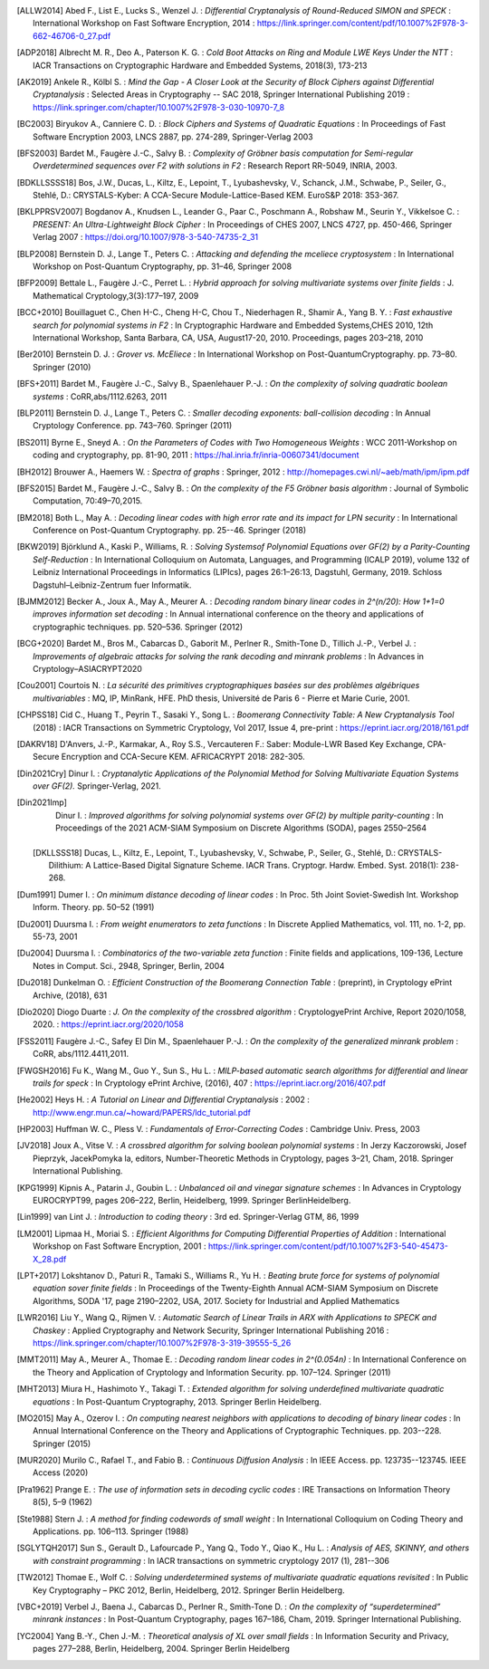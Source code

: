 .. only:: not html

        .. bibliography:: references.bib

.. only:: html

        .. _references:

        References
        ==========

        :ref:`A <claasp-ref-A>` |
        :ref:`B <claasp-ref-B>` |
        :ref:`C <claasp-ref-C>` |
        :ref:`D <claasp-ref-D>` |
        :ref:`E <claasp-ref-E>` |
        :ref:`F <claasp-ref-F>` |
        :ref:`G <claasp-ref-G>` |
        :ref:`H <claasp-ref-H>` |
        :ref:`I <claasp-ref-I>` |
        :ref:`J <claasp-ref-J>` |
        :ref:`K <claasp-ref-K>` |
        :ref:`L <claasp-ref-L>` |
        :ref:`M <claasp-ref-M>` |
        :ref:`N <claasp-ref-N>` |
        :ref:`O <claasp-ref-O>` |
        :ref:`P <claasp-ref-P>` |
        :ref:`Q <claasp-ref-Q>` |
        :ref:`R <claasp-ref-R>` |
        :ref:`S <claasp-ref-S>` |
        :ref:`T <claasp-ref-T>` |
        :ref:`U <claasp-ref-U>` |
        :ref:`V <claasp-ref-V>` |
        :ref:`W <claasp-ref-W>` |
        :ref:`X <claasp-ref-X>` |
        :ref:`Y <claasp-ref-Y>` |
        :ref:`Z <claasp-ref-Z>` |

.. _claasp-ref-A:

.. only:: html

        **A**

.. [ALLW2014]
        Abed F., List E., Lucks S., Wenzel J. : *Differential Cryptanalysis of
        Round-Reduced SIMON and SPECK* : International Workshop on Fast
        Software Encryption, 2014 :
        https://link.springer.com/content/pdf/10.1007%2F978-3-662-46706-0_27.pdf

.. [ADP2018]
        Albrecht M. R., Deo A., Paterson K. G. : *Cold Boot Attacks on Ring and
        Module LWE Keys Under the NTT* : IACR Transactions on Cryptographic
        Hardware and Embedded Systems, 2018(3), 173-213

.. [AK2019]
        Ankele R., Kölbl S. : *Mind the Gap - A Closer Look at the Security of
        Block Ciphers against Differential Cryptanalysis* : Selected Areas in
        Cryptography -- SAC 2018, Springer International Publishing 2019 :
        https://link.springer.com/chapter/10.1007%2F978-3-030-10970-7_8

.. _claasp-ref-B:

.. only:: html

        **B**

.. [BC2003]
        Biryukov A., Canniere C. D. : *Block Ciphers and Systems of Quadratic
        Equations* : In Proceedings of Fast Software Encryption 2003, LNCS
        2887, pp. 274-289, Springer-Verlag 2003

.. [BFS2003]
        Bardet M., Faugère J.-C., Salvy B. : *Complexity of Gröbner basis
        computation for Semi-regular Overdetermined sequences over F2 with
        solutions in F2* : Research Report RR-5049, INRIA, 2003.

.. [BDKLLSSSS18]
        \Bos, J.W., Ducas, L., Kiltz, E., Lepoint, T., Lyubashevsky, V., Schanck, J.M., Schwabe, P.,
        Seiler, G., Stehlé, D.: CRYSTALS-Kyber: A CCA-Secure Module-Lattice-Based KEM. EuroS&P 2018: 353-367.

.. [BKLPPRSV2007]
        Bogdanov A., Knudsen L., Leander G., Paar C., Poschmann A., Robshaw M.,
        Seurin Y., Vikkelsoe C. : *PRESENT: An Ultra-Lightweight Block Cipher*
        : In Proceedings of CHES 2007, LNCS 4727, pp. 450-466, Springer Verlag
        2007 : https://doi.org/10.1007/978-3-540-74735-2_31

.. [BLP2008]
        Bernstein D. J., Lange T., Peters C. : *Attacking and defending the
        mceliece cryptosystem* : In International Workshop on Post-Quantum
        Cryptography, pp. 31–46, Springer 2008

.. [BFP2009]
        Bettale L., Faugère J.-C., Perret L. : *Hybrid approach for solving
        multivariate systems over finite fields* : J. Mathematical
        Cryptology,3(3):177–197, 2009

.. [BCC+2010]
        Bouillaguet C., Chen H-C., Cheng H-C, Chou T., Niederhagen R., Shamir
        A., Yang B. Y. : *Fast exhaustive search for polynomial systems in F2*
        : In Cryptographic Hardware and Embedded Systems,CHES 2010, 12th
        International Workshop, Santa Barbara, CA, USA, August17-20, 2010.
        Proceedings, pages 203–218, 2010

.. [Ber2010]
        Bernstein D. J. : *Grover vs. McEliece* : In International Workshop on
        Post-QuantumCryptography. pp. 73–80. Springer (2010)

.. [BFS+2011]
        Bardet M., Faugère J.-C., Salvy B., Spaenlehauer P.-J. : *On the
        complexity of solving quadratic boolean systems* : CoRR,abs/1112.6263,
        2011

.. [BLP2011]
        Bernstein D. J., Lange T., Peters C. : *Smaller decoding exponents:
        ball-collision decoding* : In Annual Cryptology Conference. pp.
        743–760. Springer (2011)

.. [BS2011]
        Byrne E., Sneyd A. : *On the Parameters of Codes with Two Homogeneous
        Weights* : WCC 2011-Workshop on coding and cryptography, pp. 81-90,
        2011 : https://hal.inria.fr/inria-00607341/document

.. [BH2012]
        Brouwer A., Haemers W. : *Spectra of graphs* : Springer, 2012 :
        http://homepages.cwi.nl/~aeb/math/ipm/ipm.pdf

.. [BFS2015]
        Bardet M., Faugère J.-C., Salvy B. : *On the complexity of the F5
        Gröbner basis algorithm* : Journal of Symbolic Computation,
        70:49–70,2015.

.. [BM2018]
        Both L., May A. : *Decoding linear codes with high error rate and its
        impact for LPN security* : In International Conference on Post-Quantum
        Cryptography. pp. 25--46. Springer (2018)

.. [BKW2019]
        Björklund A., Kaski P., Williams, R. : *Solving  Systemsof Polynomial
        Equations over GF(2) by a Parity-Counting Self-Reduction* : In
        International Colloquium on Automata, Languages, and Programming (ICALP
        2019), volume 132 of Leibniz International Proceedings in Informatics
        (LIPIcs), pages 26:1–26:13, Dagstuhl, Germany, 2019.  Schloss
        Dagstuhl–Leibniz-Zentrum fuer Informatik.

.. [BJMM2012]
        Becker A., Joux A., May A., Meurer A. : *Decoding random binary linear
        codes in 2^(n/20): How 1+1=0 improves information set decoding* : In
        Annual international conference on the theory and applications of
        cryptographic techniques. pp. 520–536. Springer (2012)

.. [BCG+2020]
        Bardet M., Bros M., Cabarcas D., Gaborit M., Perlner R., Smith-Tone D.,
        Tillich J.-P., Verbel J. : *Improvements of algebraic attacks for
        solving the rank decoding and minrank problems* : In Advances in
        Cryptology–ASIACRYPT2020

.. _claasp-ref-C:

.. only:: html

        **C**

.. [Cou2001]
        Courtois N. : *La sécurité des primitives cryptographiques basées sur
        des problèmes algébriques multivariables* : MQ, IP, MinRank, HFE. PhD
        thesis, Université de Paris 6 - Pierre et Marie Curie, 2001.

.. [CHPSS18]
        Cid C., Huang T., Peyrin T., Sasaki Y., Song L. : *Boomerang
        Connectivity Table: A New Cryptanalysis Tool* (2018) : IACR
        Transactions on Symmetric Cryptology, Vol 2017, Issue 4, pre-print :
        https://eprint.iacr.org/2018/161.pdf

.. _claasp-ref-D:

.. only:: html

        **D**

.. [DAKRV18]
        \D'Anvers, J.-P., Karmakar, A., Roy S.S., Vercauteren F.: Saber: Module-LWR Based Key Exchange, CPA-Secure
        Encryption and CCA-Secure KEM. AFRICACRYPT 2018: 282-305.

.. [Din2021Cry]
        Dinur I. : *Cryptanalytic Applications of the Polynomial Method for
        Solving Multivariate Equation Systems over GF(2).* Springer-Verlag,
        2021.

.. [Din2021Imp]
        Dinur I. : *Improved algorithms for solving polynomial systems over
        GF(2) by multiple parity-counting* : In Proceedings of the 2021
        ACM-SIAM Symposium on Discrete Algorithms (SODA), pages 2550–2564

 .. [DKLLSSS18]
        \Ducas, L., Kiltz, E., Lepoint, T., Lyubashevsky, V., Schwabe, P., Seiler, G., Stehlé, D.:
        CRYSTALS-Dilithium: A Lattice-Based Digital Signature Scheme. IACR Trans. Cryptogr. Hardw. Embed. Syst.
        2018(1): 238-268.

.. [Dum1991]
        Dumer I. : *On minimum distance decoding of linear codes* : In Proc.
        5th Joint Soviet-Swedish Int. Workshop Inform. Theory. pp. 50–52 (1991)

.. [Du2001]
        Duursma I. : *From weight enumerators to zeta functions* : In Discrete
        Applied Mathematics, vol. 111, no. 1-2, pp. 55-73, 2001

.. [Du2004]
        Duursma I. : *Combinatorics of the two-variable zeta function* : Finite
        fields and applications, 109-136, Lecture Notes in Comput. Sci., 2948,
        Springer, Berlin, 2004

.. [Du2018]
        Dunkelman O. : *Efficient Construction of the Boomerang Connection
        Table* : (preprint), in Cryptology ePrint Archive, (2018), 631

.. [Dio2020]
        Diogo Duarte : *J. On the complexity of the crossbred algorithm* :
        CryptologyePrint Archive, Report 2020/1058, 2020. :
        https://eprint.iacr.org/2020/1058

.. _claasp-ref-E:

.. only:: html

        **E**

.. _claasp-ref-F:

.. only:: html

        **F**

.. [FSS2011]
        Faugère J.-C., Safey El Din M., Spaenlehauer P.-J. : *On the complexity
        of the generalized minrank problem* : CoRR, abs/1112.4411,2011.

.. [FWGSH2016]
        Fu K., Wang M., Guo Y., Sun S., Hu L. : *MILP-based automatic search
        algorithms for differential and linear trails for speck* : In
        Cryptology ePrint Archive, (2016), 407 :
        https://eprint.iacr.org/2016/407.pdf

.. _claasp-ref-G:

.. only:: html

        **G**

.. _claasp-ref-H:

.. only:: html

        **H**

.. [He2002]
        Heys H. : *A Tutorial on Linear and Differential Cryptanalysis* : 2002
        : http://www.engr.mun.ca/~howard/PAPERS/ldc_tutorial.pdf

.. [HP2003]
        Huffman W. C., Pless V. : *Fundamentals of Error-Correcting Codes* :
        Cambridge Univ. Press, 2003

.. _claasp-ref-I:

.. only:: html

        **I**

.. _claasp-ref-J:

.. only:: html

        **J**

.. [JV2018]
        Joux A., Vitse V. : *A crossbred algorithm for solving boolean
        polynomial systems* : In Jerzy Kaczorowski, Josef Pieprzyk, JacekPomyka
        la, editors, Number-Theoretic Methods in Cryptology, pages 3–21, Cham,
        2018. Springer International Publishing.

.. _claasp-ref-K:

.. only:: html

        **K**

.. [KPG1999]
        Kipnis A., Patarin J., Goubin L. : *Unbalanced oil and vinegar
        signature schemes* : In Advances in Cryptology EUROCRYPT99, pages
        206–222, Berlin, Heidelberg, 1999. Springer BerlinHeidelberg.

.. _claasp-ref-L:

.. only:: html

        **L**

.. [Lin1999]
        van Lint J. : *Introduction to coding theory* : 3rd ed. Springer-Verlag
        GTM, 86, 1999

.. [LM2001]
        Lipmaa H., Moriai S. : *Efficient Algorithms for Computing Differential
        Properties of Addition* : International Workshop on Fast Software
        Encryption, 2001 :
        https://link.springer.com/content/pdf/10.1007%2F3-540-45473-X_28.pdf

.. [LPT+2017]
        Lokshtanov D., Paturi R., Tamaki S., Williams R., Yu H. : *Beating
        brute force for systems of polynomial equation sover finite fields* :
        In Proceedings of the Twenty-Eighth Annual ACM-SIAM Symposium on
        Discrete Algorithms, SODA '17, page 2190–2202, USA, 2017. Society for
        Industrial and Applied Mathematics

.. [LWR2016]
        Liu Y., Wang Q., Rijmen V. : *Automatic Search of Linear Trails in ARX
        with Applications to SPECK and Chaskey* : Applied Cryptography and
        Network Security, Springer International Publishing 2016 :
        https://link.springer.com/chapter/10.1007%2F978-3-319-39555-5_26

.. _claasp-ref-M:

.. only:: html

        **M**

.. [MMT2011]
        May A., Meurer A., Thomae E. : *Decoding random linear codes in
        2^(0.054n)* : In International Conference on the Theory and Application
        of Cryptology and Information Security. pp. 107–124. Springer (2011)

.. [MHT2013]
        Miura H., Hashimoto Y., Takagi T. : *Extended algorithm for solving
        underdefined multivariate quadratic equations* : In Post-Quantum
        Cryptography, 2013. Springer Berlin Heidelberg.

.. [MO2015]
        May A., Ozerov I. : *On computing nearest neighbors with applications
        to decoding of binary linear codes* : In Annual International
        Conference on the Theory and Applications of Cryptographic Techniques.
        pp.  203--228. Springer (2015)

.. [MUR2020]
        Murilo C., Rafael T., and Fabio B. : *Continuous
        Diffusion Analysis* : In IEEE Access.
        pp.  123735--123745. IEEE Access (2020)

.. _claasp-ref-N:

.. only:: html

        **N**

.. _claasp-ref-O:

.. only:: html

        **O**

.. _claasp-ref-P:

.. only:: html

        **P**

.. [Pra1962]
        Prange E. : *The use of information sets in decoding cyclic codes* :
        IRE Transactions on Information Theory 8(5), 5–9 (1962)

.. _claasp-ref-Q:

.. only:: html

        **Q**

.. _claasp-ref-R:

.. only:: html

        **R**

.. _claasp-ref-S:

.. only:: html

        **S**

.. [Ste1988]
        Stern J. : *A method for finding codewords of small weight* : In
        International Colloquium on Coding Theory and Applications. pp.
        106–113.  Springer (1988)

.. [SGLYTQH2017]
        Sun S., Gerault D., Lafourcade P., Yang Q., Todo Y., Qiao K., Hu L. : *Analysis of AES, SKINNY,
        and others with constraint programming* : In IACR transactions on symmetric cryptology 2017 (1), 281--306

.. _claasp-ref-T:

.. only:: html

        **T**

.. [TW2012]
        Thomae E., Wolf C. : *Solving underdetermined systems of multivariate
        quadratic equations revisited* : In Public Key Cryptography – PKC 2012,
        Berlin, Heidelberg, 2012. Springer Berlin Heidelberg.

.. _claasp-ref-U:

.. only:: html

        **U**

.. _claasp-ref-V:

.. only:: html

        **V**

.. [VBC+2019]
        Verbel J., Baena J., Cabarcas D., Perlner R., Smith-Tone D. : *On the
        complexity of “superdetermined” minrank instances* : In Post-Quantum
        Cryptography, pages 167–186, Cham, 2019. Springer International
        Publishing.

.. _claasp-ref-W:

.. only:: html

        **W**

.. _claasp-ref-X:

.. only:: html

        **X**

.. _claasp-ref-Y:

.. only:: html

        **Y**

.. [YC2004]
        Yang B.-Y., Chen J.-M. : *Theoretical analysis of XL over small fields*
        : In Information Security and Privacy, pages 277–288, Berlin,
        Heidelberg, 2004. Springer Berlin Heidelberg

.. _claasp-ref-Z:

.. only:: html

        **Z**
